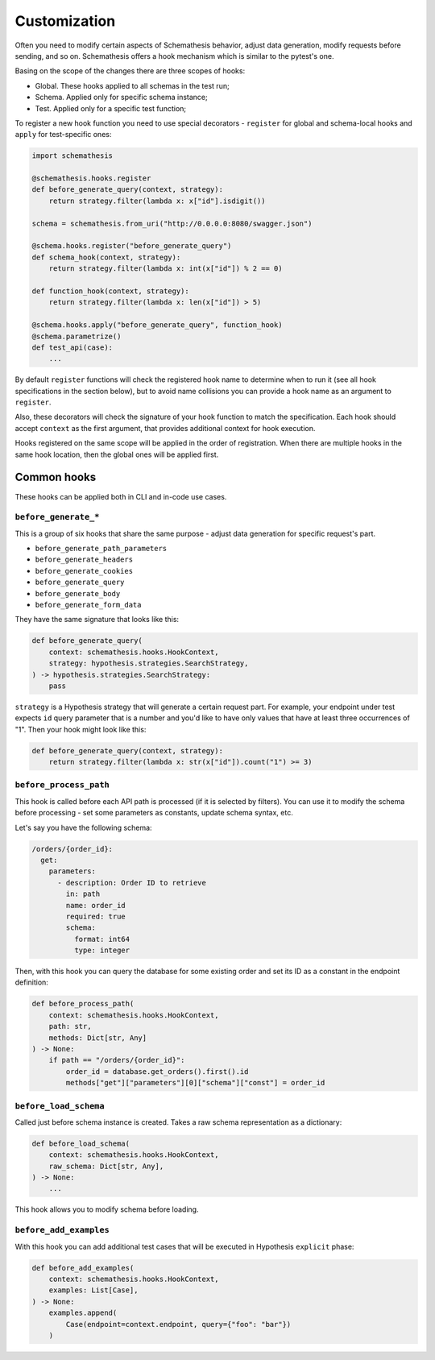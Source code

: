 .. customization:

Customization
=============

Often you need to modify certain aspects of Schemathesis behavior, adjust data generation, modify requests before
sending, and so on. Schemathesis offers a hook mechanism which is similar to the pytest's one.

Basing on the scope of the changes there are three scopes of hooks:

- Global. These hooks applied to all schemas in the test run;
- Schema. Applied only for specific schema instance;
- Test. Applied only for a specific test function;

To register a new hook function you need to use special decorators - ``register`` for global and schema-local hooks and ``apply`` for test-specific ones:

.. code:: python

    import schemathesis

    @schemathesis.hooks.register
    def before_generate_query(context, strategy):
        return strategy.filter(lambda x: x["id"].isdigit())

    schema = schemathesis.from_uri("http://0.0.0.0:8080/swagger.json")

    @schema.hooks.register("before_generate_query")
    def schema_hook(context, strategy):
        return strategy.filter(lambda x: int(x["id"]) % 2 == 0)

    def function_hook(context, strategy):
        return strategy.filter(lambda x: len(x["id"]) > 5)

    @schema.hooks.apply("before_generate_query", function_hook)
    @schema.parametrize()
    def test_api(case):
        ...

By default ``register`` functions will check the registered hook name to determine when to run it
(see all hook specifications in the section below), but to avoid name collisions you can provide a hook name as an argument to ``register``.

Also, these decorators will check the signature of your hook function to match the specification.
Each hook should accept ``context`` as the first argument, that provides additional context for hook execution.

Hooks registered on the same scope will be applied in the order of registration. When there are multiple hooks in the same hook location, then the global ones will be applied first.

Common hooks
------------

These hooks can be applied both in CLI and in-code use cases.

``before_generate_*``
~~~~~~~~~~~~~~~~~~~~~

This is a group of six hooks that share the same purpose - adjust data generation for specific request's part.

- ``before_generate_path_parameters``
- ``before_generate_headers``
- ``before_generate_cookies``
- ``before_generate_query``
- ``before_generate_body``
- ``before_generate_form_data``

They have the same signature that looks like this:

.. code:: python

    def before_generate_query(
        context: schemathesis.hooks.HookContext,
        strategy: hypothesis.strategies.SearchStrategy,
    ) -> hypothesis.strategies.SearchStrategy:
        pass

``strategy`` is a Hypothesis strategy that will generate a certain request part. For example, your endpoint under test
expects ``id`` query parameter that is a number and you'd like to have only values that have at least three occurrences of "1".
Then your hook might look like this:

.. code:: python

    def before_generate_query(context, strategy):
        return strategy.filter(lambda x: str(x["id"]).count("1") >= 3)

``before_process_path``
~~~~~~~~~~~~~~~~~~~~~~~

This hook is called before each API path is processed (if it is selected by filters). You can use it to modify the schema
before processing - set some parameters as constants, update schema syntax, etc.

Let's say you have the following schema:

.. code:: yaml

    /orders/{order_id}:
      get:
        parameters:
          - description: Order ID to retrieve
            in: path
            name: order_id
            required: true
            schema:
              format: int64
              type: integer

Then, with this hook you can query the database for some existing order and set its ID as a constant in the endpoint definition:

.. code:: python

    def before_process_path(
        context: schemathesis.hooks.HookContext,
        path: str,
        methods: Dict[str, Any]
    ) -> None:
        if path == "/orders/{order_id}":
            order_id = database.get_orders().first().id
            methods["get"]["parameters"][0]["schema"]["const"] = order_id

``before_load_schema``
~~~~~~~~~~~~~~~~~~~~~~~

Called just before schema instance is created. Takes a raw schema representation as a dictionary:

.. code:: python

    def before_load_schema(
        context: schemathesis.hooks.HookContext,
        raw_schema: Dict[str, Any],
    ) -> None:
        ...

This hook allows you to modify schema before loading.


``before_add_examples``
~~~~~~~~~~~~~~~~~~~~~~~

With this hook you can add additional test cases that will be executed in Hypothesis ``explicit`` phase:

.. code:: python

    def before_add_examples(
        context: schemathesis.hooks.HookContext,
        examples: List[Case],
    ) -> None:
        examples.append(
            Case(endpoint=context.endpoint, query={"foo": "bar"})
        )
